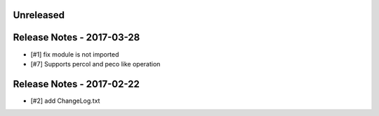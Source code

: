 Unreleased
----------

Release Notes - 2017-03-28
--------------------------
- [#1] fix module is not imported
- [#7] Supports percol and peco like operation

Release Notes - 2017-02-22
--------------------------
- [#2] add ChangeLog.txt
